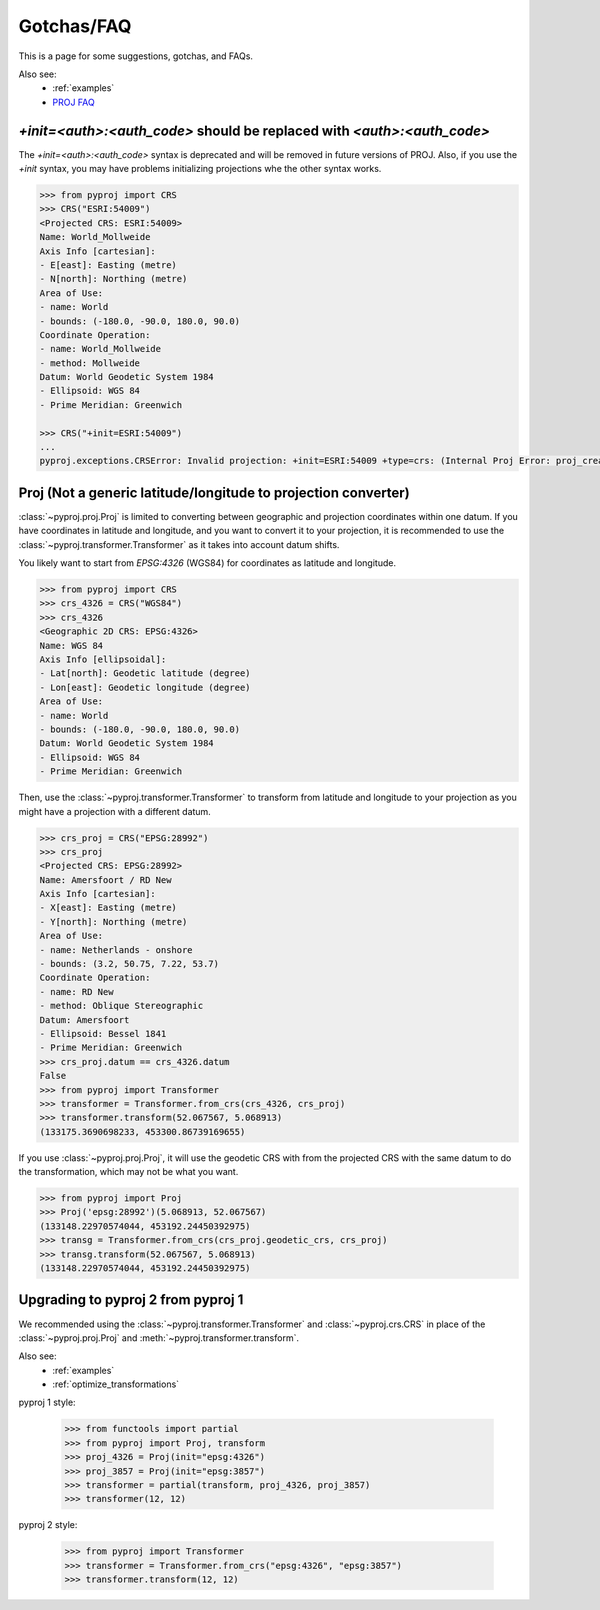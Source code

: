 .. _gotchas:

Gotchas/FAQ
===========

This is a page for some suggestions, gotchas, and FAQs.

Also see:
  - :ref:`examples`
  - `PROJ FAQ <https://proj.org/faq.html>`__


`+init=<auth>:<auth_code>` should be replaced with `<auth>:<auth_code>`
-----------------------------------------------------------------------

The `+init=<auth>:<auth_code>` syntax is deprecated and will be removed
in future versions of PROJ. Also, if you use the `+init` syntax,
you may have problems initializing projections whe the other syntax works.

.. code-block:: python

    >>> from pyproj import CRS
    >>> CRS("ESRI:54009") 
    <Projected CRS: ESRI:54009>
    Name: World_Mollweide
    Axis Info [cartesian]:
    - E[east]: Easting (metre)
    - N[north]: Northing (metre)
    Area of Use:
    - name: World
    - bounds: (-180.0, -90.0, 180.0, 90.0)
    Coordinate Operation:
    - name: World_Mollweide
    - method: Mollweide
    Datum: World Geodetic System 1984
    - Ellipsoid: WGS 84
    - Prime Meridian: Greenwich

    >>> CRS("+init=ESRI:54009") 
    ...
    pyproj.exceptions.CRSError: Invalid projection: +init=ESRI:54009 +type=crs: (Internal Proj Error: proj_create: cannot expand +init=ESRI:54009 +type=crs)


Proj (Not a generic latitude/longitude to projection converter)
---------------------------------------------------------------

:class:`~pyproj.proj.Proj` is limited to converting between geographic and 
projection coordinates within one datum. If you have coordinates in latitude
and longitude, and you want to convert it to your projection, it is recommended
to use the :class:`~pyproj.transformer.Transformer` as it takes into account datum
shifts.

You likely want to start from `EPSG:4326` (WGS84) for coordinates as
latitude and longitude.

.. code-block:: python

    >>> from pyproj import CRS
    >>> crs_4326 = CRS("WGS84")
    >>> crs_4326
    <Geographic 2D CRS: EPSG:4326>
    Name: WGS 84
    Axis Info [ellipsoidal]:
    - Lat[north]: Geodetic latitude (degree)
    - Lon[east]: Geodetic longitude (degree)
    Area of Use:
    - name: World
    - bounds: (-180.0, -90.0, 180.0, 90.0)
    Datum: World Geodetic System 1984
    - Ellipsoid: WGS 84
    - Prime Meridian: Greenwich

Then, use the :class:`~pyproj.transformer.Transformer` to transform from latitude
and longitude to your projection as you might have a projection with a different
datum.

.. code-block:: python

    >>> crs_proj = CRS("EPSG:28992")
    >>> crs_proj
    <Projected CRS: EPSG:28992>
    Name: Amersfoort / RD New
    Axis Info [cartesian]:
    - X[east]: Easting (metre)
    - Y[north]: Northing (metre)
    Area of Use:
    - name: Netherlands - onshore
    - bounds: (3.2, 50.75, 7.22, 53.7)
    Coordinate Operation:
    - name: RD New
    - method: Oblique Stereographic
    Datum: Amersfoort
    - Ellipsoid: Bessel 1841
    - Prime Meridian: Greenwich
    >>> crs_proj.datum == crs_4326.datum
    False
    >>> from pyproj import Transformer
    >>> transformer = Transformer.from_crs(crs_4326, crs_proj)
    >>> transformer.transform(52.067567, 5.068913)
    (133175.3690698233, 453300.86739169655)

If you use :class:`~pyproj.proj.Proj`, it will use the geodetic CRS with
from the projected CRS with the same datum to do the transformation,
which may not be what you want.

.. code-block:: python

    >>> from pyproj import Proj
    >>> Proj('epsg:28992')(5.068913, 52.067567)
    (133148.22970574044, 453192.24450392975)
    >>> transg = Transformer.from_crs(crs_proj.geodetic_crs, crs_proj)
    >>> transg.transform(52.067567, 5.068913)
    (133148.22970574044, 453192.24450392975)


Upgrading to pyproj 2 from pyproj 1
-----------------------------------

We recommended using the :class:`~pyproj.transformer.Transformer` and
:class:`~pyproj.crs.CRS` in place of the :class:`~pyproj.proj.Proj` and
:meth:`~pyproj.transformer.transform`.

Also see:
  - :ref:`examples`
  - :ref:`optimize_transformations`


pyproj 1 style:

    >>> from functools import partial
    >>> from pyproj import Proj, transform
    >>> proj_4326 = Proj(init="epsg:4326")
    >>> proj_3857 = Proj(init="epsg:3857")
    >>> transformer = partial(transform, proj_4326, proj_3857)
    >>> transformer(12, 12)


pyproj 2 style:

    >>> from pyproj import Transformer
    >>> transformer = Transformer.from_crs("epsg:4326", "epsg:3857")
    >>> transformer.transform(12, 12)
